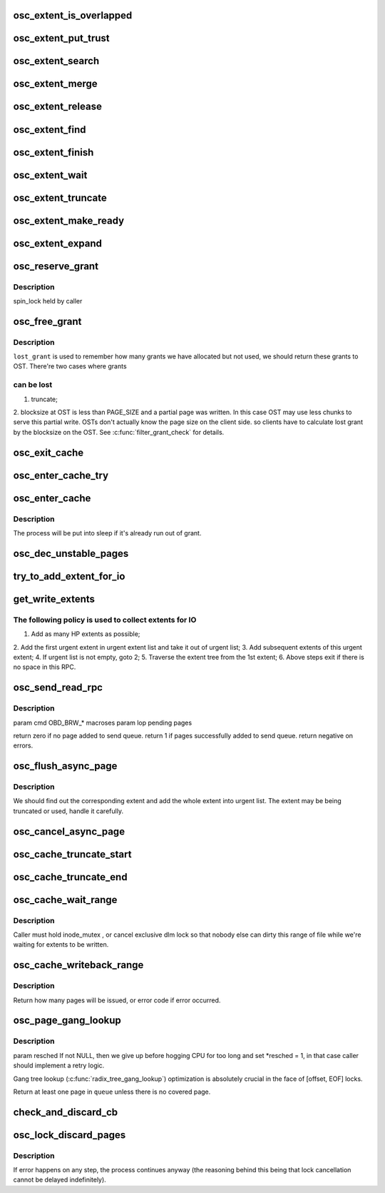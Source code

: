 .. -*- coding: utf-8; mode: rst -*-
.. src-file: drivers/staging/lustre/lustre/osc/osc_cache.c

.. _`osc_extent_is_overlapped`:

osc_extent_is_overlapped
========================

.. c:function:: int osc_extent_is_overlapped(struct osc_object *obj, struct osc_extent *ext)

    to make sure there is no overlapped extent in the tree.

    :param struct osc_object \*obj:
        *undescribed*

    :param struct osc_extent \*ext:
        *undescribed*

.. _`osc_extent_put_trust`:

osc_extent_put_trust
====================

.. c:function:: void osc_extent_put_trust(struct osc_extent *ext)

    it's known that the caller is not the last user. This is to address the problem of lacking of lu_env ;-).

    :param struct osc_extent \*ext:
        *undescribed*

.. _`osc_extent_search`:

osc_extent_search
=================

.. c:function:: struct osc_extent *osc_extent_search(struct osc_object *obj, pgoff_t index)

    previous extent in the tree.

    :param struct osc_object \*obj:
        *undescribed*

    :param pgoff_t index:
        *undescribed*

.. _`osc_extent_merge`:

osc_extent_merge
================

.. c:function:: int osc_extent_merge(const struct lu_env *env, struct osc_extent *cur, struct osc_extent *victim)

    if \ ``cur``\  and \ ``victim``\  are contiguous at chunk level.

    :param const struct lu_env \*env:
        *undescribed*

    :param struct osc_extent \*cur:
        *undescribed*

    :param struct osc_extent \*victim:
        *undescribed*

.. _`osc_extent_release`:

osc_extent_release
==================

.. c:function:: void osc_extent_release(const struct lu_env *env, struct osc_extent *ext)

    :param const struct lu_env \*env:
        *undescribed*

    :param struct osc_extent \*ext:
        *undescribed*

.. _`osc_extent_find`:

osc_extent_find
===============

.. c:function:: struct osc_extent *osc_extent_find(const struct lu_env *env, struct osc_object *obj, pgoff_t index, int *grants)

    extent tree.

    :param const struct lu_env \*env:
        *undescribed*

    :param struct osc_object \*obj:
        *undescribed*

    :param pgoff_t index:
        *undescribed*

    :param int \*grants:
        *undescribed*

.. _`osc_extent_finish`:

osc_extent_finish
=================

.. c:function:: int osc_extent_finish(const struct lu_env *env, struct osc_extent *ext, int sent, int rc)

    :param const struct lu_env \*env:
        *undescribed*

    :param struct osc_extent \*ext:
        *undescribed*

    :param int sent:
        *undescribed*

    :param int rc:
        *undescribed*

.. _`osc_extent_wait`:

osc_extent_wait
===============

.. c:function:: int osc_extent_wait(const struct lu_env *env, struct osc_extent *ext, int state)

    :param const struct lu_env \*env:
        *undescribed*

    :param struct osc_extent \*ext:
        *undescribed*

    :param int state:
        *undescribed*

.. _`osc_extent_truncate`:

osc_extent_truncate
===================

.. c:function:: int osc_extent_truncate(struct osc_extent *ext, pgoff_t trunc_index, bool partial)

    \ ``size``\ , then partial truncate happens.

    :param struct osc_extent \*ext:
        *undescribed*

    :param pgoff_t trunc_index:
        *undescribed*

    :param bool partial:
        *undescribed*

.. _`osc_extent_make_ready`:

osc_extent_make_ready
=====================

.. c:function:: int osc_extent_make_ready(const struct lu_env *env, struct osc_extent *ext)

    A race with flushing page - \ :c:func:`ll_writepage`\  has to be handled cautiously.

    :param const struct lu_env \*env:
        *undescribed*

    :param struct osc_extent \*ext:
        *undescribed*

.. _`osc_extent_expand`:

osc_extent_expand
=================

.. c:function:: int osc_extent_expand(struct osc_extent *ext, pgoff_t index, int *grants)

    called to expand the extent for the same IO. To expand the extent, the page index must be in the same or next chunk of ext->oe_end.

    :param struct osc_extent \*ext:
        *undescribed*

    :param pgoff_t index:
        *undescribed*

    :param int \*grants:
        *undescribed*

.. _`osc_reserve_grant`:

osc_reserve_grant
=================

.. c:function:: int osc_reserve_grant(struct client_obd *cli, unsigned int bytes)

    grants before entering into critical section.

    :param struct client_obd \*cli:
        *undescribed*

    :param unsigned int bytes:
        *undescribed*

.. _`osc_reserve_grant.description`:

Description
-----------

spin_lock held by caller

.. _`osc_free_grant`:

osc_free_grant
==============

.. c:function:: void osc_free_grant(struct client_obd *cli, unsigned int nr_pages, unsigned int lost_grant)

    :param struct client_obd \*cli:
        *undescribed*

    :param unsigned int nr_pages:
        *undescribed*

    :param unsigned int lost_grant:
        *undescribed*

.. _`osc_free_grant.description`:

Description
-----------

\ ``lost_grant``\  is used to remember how many grants we have allocated but not
used, we should return these grants to OST. There're two cases where grants

.. _`osc_free_grant.can-be-lost`:

can be lost
-----------

1. truncate;
2. blocksize at OST is less than PAGE_SIZE and a partial page was
written. In this case OST may use less chunks to serve this partial
write. OSTs don't actually know the page size on the client side. so
clients have to calculate lost grant by the blocksize on the OST.
See \ :c:func:`filter_grant_check`\  for details.

.. _`osc_exit_cache`:

osc_exit_cache
==============

.. c:function:: void osc_exit_cache(struct client_obd *cli, struct osc_async_page *oap)

    the dirty accounting due to error.

    :param struct client_obd \*cli:
        *undescribed*

    :param struct osc_async_page \*oap:
        *undescribed*

.. _`osc_enter_cache_try`:

osc_enter_cache_try
===================

.. c:function:: int osc_enter_cache_try(struct client_obd *cli, struct osc_async_page *oap, int bytes, int transient)

    blocking version of \ :c:func:`osc_enter_cache`\  that consumes grant only when it is available.

    :param struct client_obd \*cli:
        *undescribed*

    :param struct osc_async_page \*oap:
        *undescribed*

    :param int bytes:
        *undescribed*

    :param int transient:
        *undescribed*

.. _`osc_enter_cache`:

osc_enter_cache
===============

.. c:function:: int osc_enter_cache(const struct lu_env *env, struct client_obd *cli, struct osc_async_page *oap, int bytes)

    in this function will be freed in bulk in \ :c:func:`osc_free_grant`\  unless it fails to add osc cache, in that case, it will be freed in \ :c:func:`osc_exit_cache`\ .

    :param const struct lu_env \*env:
        *undescribed*

    :param struct client_obd \*cli:
        *undescribed*

    :param struct osc_async_page \*oap:
        *undescribed*

    :param int bytes:
        *undescribed*

.. _`osc_enter_cache.description`:

Description
-----------

The process will be put into sleep if it's already run out of grant.

.. _`osc_dec_unstable_pages`:

osc_dec_unstable_pages
======================

.. c:function:: void osc_dec_unstable_pages(struct ptlrpc_request *req)

    increment operations performed in osc_inc_unstable_pages. It is registered as the RPC request callback, and is executed when the bulk RPC is committed on the server. Thus at this point, the pages involved in the bulk transfer are no longer considered unstable.

    :param struct ptlrpc_request \*req:
        *undescribed*

.. _`try_to_add_extent_for_io`:

try_to_add_extent_for_io
========================

.. c:function:: int try_to_add_extent_for_io(struct client_obd *cli, struct osc_extent *ext, struct list_head *rpclist, int *pc, unsigned int *max_pages)

    - # of pages must not be over max_pages_per_rpc - extent must be compatible with previous ones

    :param struct client_obd \*cli:
        *undescribed*

    :param struct osc_extent \*ext:
        *undescribed*

    :param struct list_head \*rpclist:
        *undescribed*

    :param int \*pc:
        *undescribed*

    :param unsigned int \*max_pages:
        *undescribed*

.. _`get_write_extents`:

get_write_extents
=================

.. c:function:: int get_write_extents(struct osc_object *obj, struct list_head *rpclist)

    \ :c:func:`get_write_extent`\  takes all appropriate extents in atomic.

    :param struct osc_object \*obj:
        *undescribed*

    :param struct list_head \*rpclist:
        *undescribed*

.. _`get_write_extents.the-following-policy-is-used-to-collect-extents-for-io`:

The following policy is used to collect extents for IO
------------------------------------------------------

1. Add as many HP extents as possible;
2. Add the first urgent extent in urgent extent list and take it out of
urgent list;
3. Add subsequent extents of this urgent extent;
4. If urgent list is not empty, goto 2;
5. Traverse the extent tree from the 1st extent;
6. Above steps exit if there is no space in this RPC.

.. _`osc_send_read_rpc`:

osc_send_read_rpc
=================

.. c:function:: int osc_send_read_rpc(const struct lu_env *env, struct client_obd *cli, struct osc_object *osc)

    :param const struct lu_env \*env:
        *undescribed*

    :param struct client_obd \*cli:
        *undescribed*

    :param struct osc_object \*osc:
        *undescribed*

.. _`osc_send_read_rpc.description`:

Description
-----------

\param cmd OBD_BRW\_\* macroses
\param lop pending pages

\return zero if no page added to send queue.
\return 1 if pages successfully added to send queue.
\return negative on errors.

.. _`osc_flush_async_page`:

osc_flush_async_page
====================

.. c:function:: int osc_flush_async_page(const struct lu_env *env, struct cl_io *io, struct osc_page *ops)

    :param const struct lu_env \*env:
        *undescribed*

    :param struct cl_io \*io:
        *undescribed*

    :param struct osc_page \*ops:
        *undescribed*

.. _`osc_flush_async_page.description`:

Description
-----------

We should find out the corresponding extent and add the whole extent
into urgent list. The extent may be being truncated or used, handle it
carefully.

.. _`osc_cancel_async_page`:

osc_cancel_async_page
=====================

.. c:function:: int osc_cancel_async_page(const struct lu_env *env, struct osc_page *ops)

    get the caller woken as soon as possible.  If its page hasn't been put in an rpc yet it can dequeue immediately.  Otherwise it has to mark the rpc as desiring interruption which will forcefully complete the rpc once the rpc has timed out.

    :param const struct lu_env \*env:
        *undescribed*

    :param struct osc_page \*ops:
        *undescribed*

.. _`osc_cache_truncate_start`:

osc_cache_truncate_start
========================

.. c:function:: int osc_cache_truncate_start(const struct lu_env *env, struct osc_io *oio, struct osc_object *obj, __u64 size)

    :param const struct lu_env \*env:
        *undescribed*

    :param struct osc_io \*oio:
        *undescribed*

    :param struct osc_object \*obj:
        *undescribed*

    :param __u64 size:
        *undescribed*

.. _`osc_cache_truncate_end`:

osc_cache_truncate_end
======================

.. c:function:: void osc_cache_truncate_end(const struct lu_env *env, struct osc_io *oio, struct osc_object *obj)

    >oi_trunc back to cache.

    :param const struct lu_env \*env:
        *undescribed*

    :param struct osc_io \*oio:
        *undescribed*

    :param struct osc_object \*obj:
        *undescribed*

.. _`osc_cache_wait_range`:

osc_cache_wait_range
====================

.. c:function:: int osc_cache_wait_range(const struct lu_env *env, struct osc_object *obj, pgoff_t start, pgoff_t end)

    The caller must have called \ :c:func:`osc_cache_writeback_range`\  to issue IO otherwise it will take a long time for this function to finish.

    :param const struct lu_env \*env:
        *undescribed*

    :param struct osc_object \*obj:
        *undescribed*

    :param pgoff_t start:
        *undescribed*

    :param pgoff_t end:
        *undescribed*

.. _`osc_cache_wait_range.description`:

Description
-----------

Caller must hold inode_mutex , or cancel exclusive dlm lock so that
nobody else can dirty this range of file while we're waiting for
extents to be written.

.. _`osc_cache_writeback_range`:

osc_cache_writeback_range
=========================

.. c:function:: int osc_cache_writeback_range(const struct lu_env *env, struct osc_object *obj, pgoff_t start, pgoff_t end, int hp, int discard)

    :param const struct lu_env \*env:
        *undescribed*

    :param struct osc_object \*obj:
        *undescribed*

    :param pgoff_t start:
        *undescribed*

    :param pgoff_t end:
        *undescribed*

    :param int hp:
        should be set this is caused by lock cancel;

    :param int discard:
        is set if dirty pages should be dropped - file will be deleted or
        truncated, this implies there is no partially discarding extents.

.. _`osc_cache_writeback_range.description`:

Description
-----------

Return how many pages will be issued, or error code if error occurred.

.. _`osc_page_gang_lookup`:

osc_page_gang_lookup
====================

.. c:function:: int osc_page_gang_lookup(const struct lu_env *env, struct cl_io *io, struct osc_object *osc, pgoff_t start, pgoff_t end, osc_page_gang_cbt cb, void *cbdata)

    :param const struct lu_env \*env:
        *undescribed*

    :param struct cl_io \*io:
        *undescribed*

    :param struct osc_object \*osc:
        *undescribed*

    :param pgoff_t start:
        *undescribed*

    :param pgoff_t end:
        *undescribed*

    :param osc_page_gang_cbt cb:
        *undescribed*

    :param void \*cbdata:
        *undescribed*

.. _`osc_page_gang_lookup.description`:

Description
-----------

\param resched If not NULL, then we give up before hogging CPU for too
long and set \*resched = 1, in that case caller should implement a retry
logic.

Gang tree lookup (\ :c:func:`radix_tree_gang_lookup`\ ) optimization is absolutely
crucial in the face of [offset, EOF] locks.

Return at least one page in \ ``queue``\  unless there is no covered page.

.. _`check_and_discard_cb`:

check_and_discard_cb
====================

.. c:function:: int check_and_discard_cb(const struct lu_env *env, struct cl_io *io, struct osc_page *ops, void *cbdata)

    :param const struct lu_env \*env:
        *undescribed*

    :param struct cl_io \*io:
        *undescribed*

    :param struct osc_page \*ops:
        *undescribed*

    :param void \*cbdata:
        *undescribed*

.. _`osc_lock_discard_pages`:

osc_lock_discard_pages
======================

.. c:function:: int osc_lock_discard_pages(const struct lu_env *env, struct osc_object *osc, pgoff_t start, pgoff_t end, enum cl_lock_mode mode)

    tree to find all covering pages and discard them. If a page is being covered by other locks, it should remain in cache.

    :param const struct lu_env \*env:
        *undescribed*

    :param struct osc_object \*osc:
        *undescribed*

    :param pgoff_t start:
        *undescribed*

    :param pgoff_t end:
        *undescribed*

    :param enum cl_lock_mode mode:
        *undescribed*

.. _`osc_lock_discard_pages.description`:

Description
-----------

If error happens on any step, the process continues anyway (the reasoning
behind this being that lock cancellation cannot be delayed indefinitely).

.. This file was automatic generated / don't edit.

